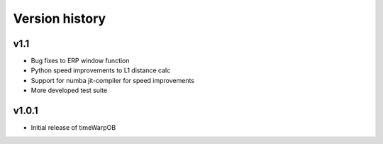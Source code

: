 Version history
===============

v1.1
----

* Bug fixes to ERP window function
* Python speed improvements to L1 distance calc
* Support for numba jit-compiler for speed improvements
* More developed test suite


v1.0.1
------

* Initial release of timeWarpOB